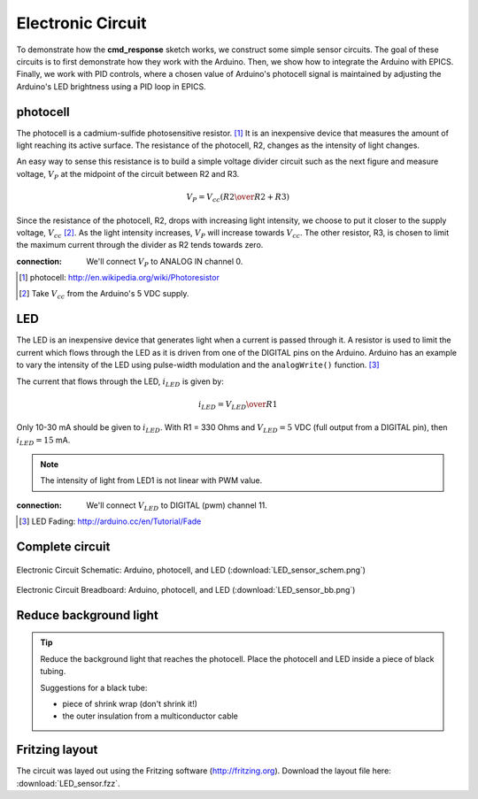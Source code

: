 .. $Id$

.. _epid_circuit:

=================================================
Electronic Circuit
=================================================

To demonstrate how the **cmd_response** sketch works, we construct
some simple sensor circuits.  The goal of these circuits is to
first demonstrate how they work with the Arduino.
Then, we show how to integrate the Arduino with EPICS.
Finally, we work with PID controls, where a chosen value of
Arduino's photocell signal is maintained by adjusting 
the Arduino's LED brightness using a PID loop in EPICS.

photocell
----------

The photocell is a cadmium-sulfide photosensitive resistor.  [#]_
It is an inexpensive device that measures the amount of light
reaching its active surface.  The resistance of the photocell, R2, changes
as the intensity of light changes.

An easy way to sense this resistance is to build a simple voltage divider 
circuit such as the next figure and measure voltage, :math:`V_P`
at the midpoint of the circuit between R2 and R3.  

.. math::  V_P = V_{cc} \left( {R2 \over R2 + R3} \right)

Since the resistance of the photocell, R2,
drops with increasing light intensity, we choose to put it
closer to the supply voltage, :math:`V_{cc}` [#]_.  As the light intensity
increases, :math:`V_P` will increase towards :math:`V_{cc}`.  The other 
resistor, R3, is chosen to limit the maximum current through the divider
as R2 tends towards zero.

..
   .. figure:: photocell_v_divider.png
       :alt: fig.photocell_v_divider
       :width: 50%
       :align: center

       Voltage divider circuit with the photocell
       (:download:`photocell_v_divider.png`)

:connection: 
   We'll connect :math:`V_P` to ANALOG IN channel 0.

.. [#] photocell: http://en.wikipedia.org/wiki/Photoresistor
.. [#] Take :math:`V_{cc}` from the Arduino's 5 VDC supply.

LED
---

The LED is an inexpensive device that generates 
light when a current is passed through it.
A resistor is used to limit the current which
flows through the LED as it is driven from one of the DIGITAL
pins on the Arduino.  Arduino has an example to vary the intensity of the LED
using pulse-width modulation and the ``analogWrite()`` function.  [#]_

..
   .. figure:: LED_circuit.png
       :alt: fig.LED_circuit
       :width: 50%
       :align: center

       Lighting an LED with an applied voltage.
       (:download:`LED_circuit.png`)

The current that flows through the LED, :math:`i_{LED}` is given by:

.. math::  i_{LED} = {V_{LED} \over R1}

Only 10-30 mA should be given to :math:`i_{LED}`.  
With R1 = 330 Ohms and :math:`V_{LED}=5` VDC (full output from a DIGITAL pin),
then :math:`i_{LED}=15` mA.

.. note::  The intensity of light from LED1 is not linear with PWM value.


:connection: 
   We'll connect :math:`V_{LED}` to DIGITAL (pwm) channel 11.

.. [#] LED Fading: http://arduino.cc/en/Tutorial/Fade

Complete circuit
--------------------

.. _fig.epid_schematic:

.. figure:: LED_sensor_schem.png
    :alt: fig.epid_schematic
    :width: 50%
    :align: center

    Electronic Circuit Schematic: Arduino, photocell, and LED
    (:download:`LED_sensor_schem.png`)

.. _fig.epid_breadboard:

.. figure:: LED_sensor_bb.png
    :alt: fig.epid_breadboard
    :width: 80%
    :align: center

    Electronic Circuit Breadboard: Arduino, photocell, and LED
    (:download:`LED_sensor_bb.png`)

Reduce background light
------------------------

.. couple of photos of the circuit here

.. tip:: Reduce the background light that reaches the photocell.
   Place the photocell and LED inside a piece of black tubing.
   
   Suggestions for a black tube: 
   
   * piece of shrink wrap (don't shrink it!)
   * the outer insulation from a multiconductor cable


Fritzing layout
----------------

The circuit was layed out using the Fritzing software
(http://fritzing.org).  
Download the layout file here: :download:`LED_sensor.fzz`.

